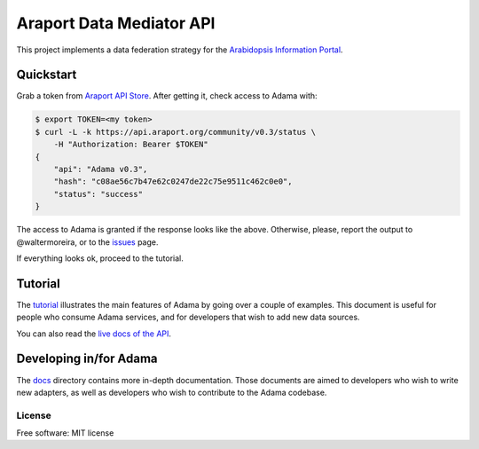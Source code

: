 =========================
Araport Data Mediator API
=========================

.. image:: https://badges.gitter.im/Join Chat.svg
   :target: https://gitter.im/Arabidopsis-Information-Portal?utm_source=badge&utm_medium=badge&utm_campaign=pr-badge&utm_content=badge
   
.. image:: http://img.shields.io/badge/version-0.3-brightgreen.svg
   :target: https://github.com/Arabidopsis-Information-Portal/adama

This project implements a data federation strategy for the `Arabidopsis Information Portal`_.

Quickstart
==========

Grab a token from `Araport API Store`_.  After getting it, check access to Adama with:

.. code-block:: bash

   $ export TOKEN=<my token>
   $ curl -L -k https://api.araport.org/community/v0.3/status \
       -H "Authorization: Bearer $TOKEN"
   {
       "api": "Adama v0.3", 
       "hash": "c08ae56c7b47e62c0247de22c75e9511c462c0e0", 
       "status": "success"
   }   

The access to Adama is granted if the response looks like the above.  Otherwise, please, 
report the output to @waltermoreira, or to the issues_ page.

If everything looks ok, proceed to the tutorial.

Tutorial
========

The tutorial_ illustrates the main features of Adama by going over a couple of examples.
This document is useful for people who consume Adama services, and for developers that wish to
add new data sources.

You can also read the `live docs of the API`_.

Developing in/for Adama
=======================

The docs_ directory contains more in-depth documentation.
Those documents are aimed to developers who wish to write new adapters, 
as well as developers who wish to contribute to the Adama codebase.


License
-------

Free software: MIT license

.. _docs: https://github.com/Arabidopsis-Information-Portal/adama/tree/master/docs
.. _architecture: http://rawgit.com/waltermoreira/adama/master/docs/index.html
.. _Arabidopsis Information Portal: https://www.araport.org/
.. _Araport API Store: https://api.araport.org/store/
.. _ansible: http://www.ansible.com/
.. _quickstart: https://github.com/waltermoreira/adama/blob/master/QUICKSTART.rst
.. _issues: https://github.com/Arabidopsis-Information-Portal/adama/issues
.. _tutorial: https://github.com/Arabidopsis-Information-Portal/adama/blob/master/docs/tutorial/tutorial.rst
.. _live docs of the API: https://adama-dev.tacc.utexas.edu/api/adama.html
